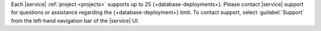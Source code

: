 Each |service| :ref:`project <projects>` supports up to 25 {+database-deployments+}. 
Please contact |service| support for questions or assistance regarding 
the {+database-deployment+} limit. To contact support, select :guilabel:`Support` from
the left-hand navigation bar of the |service| UI.